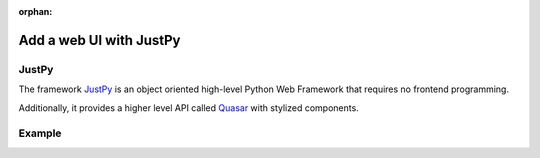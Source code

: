 :orphan:

########################
Add a web UI with JustPy
########################


******
JustPy
******

The framework `JustPy <https://github.com/justpy-org/justpy>`_  is an object oriented high-level Python Web Framework that requires no frontend programming.

Additionally, it provides a higher level API called `Quasar <https://justpy.io/quasar_tutorial/introduction/>`_ with stylized components.

*******
Example
*******

